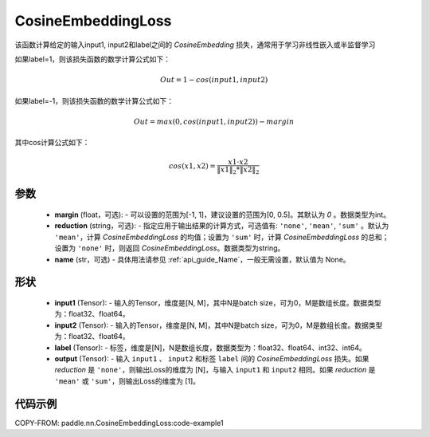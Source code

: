 .. _cn_api_paddle_nn_CosineEmbeddingLoss:

CosineEmbeddingLoss
-------------------------------

.. py:function:: paddle.nn.CosineEmbeddingLoss(margin=0, reduction='mean', name=None)

该函数计算给定的输入input1, input2和label之间的 `CosineEmbedding` 损失，通常用于学习非线性嵌入或半监督学习

如果label=1，则该损失函数的数学计算公式如下：

    .. math::
        Out = 1 - cos(input1, input2)

如果label=-1，则该损失函数的数学计算公式如下：

    .. math::
        Out = max(0, cos(input1, input2)) - margin

其中cos计算公式如下：

    .. math::
        cos(x1, x2) = \frac{x1 \cdot{} x2}{\Vert x1 \Vert_2 * \Vert x2 \Vert_2}

参数
:::::::::
    - **margin** (float，可选): - 可以设置的范围为[-1, 1]，建议设置的范围为[0, 0.5]。其默认为 `0` 。数据类型为int。
    - **reduction** (string，可选): - 指定应用于输出结果的计算方式，可选值有: ``'none'``, ``'mean'``, ``'sum'`` 。默认为 ``'mean'``，计算 `CosineEmbeddingLoss` 的均值；设置为 ``'sum'`` 时，计算 `CosineEmbeddingLoss` 的总和；设置为 ``'none'`` 时，则返回 `CosineEmbeddingLoss`。数据类型为string。
    - **name** (str，可选) - 具体用法请参见  :ref:`api_guide_Name`，一般无需设置，默认值为 None。

形状
:::::::::
    - **input1** (Tensor): - 输入的Tensor，维度是[N, M]，其中N是batch size，可为0，M是数组长度。数据类型为：float32、float64。
    - **input2** (Tensor): - 输入的Tensor，维度是[N, M]，其中N是batch size，可为0，M是数组长度。数据类型为：float32、float64。
    - **label** (Tensor): - 标签，维度是[N]，N是数组长度，数据类型为：float32、float64、int32、int64。
    - **output** (Tensor): - 输入 ``input1`` 、 ``input2`` 和标签 ``label`` 间的 `CosineEmbeddingLoss` 损失。如果 `reduction` 是 ``'none'``，则输出Loss的维度为 [N]，与输入 ``input1`` 和 ``input2`` 相同。如果 `reduction` 是 ``'mean'`` 或 ``'sum'``，则输出Loss的维度为 [1]。

代码示例
:::::::::
COPY-FROM: paddle.nn.CosineEmbeddingLoss:code-example1
